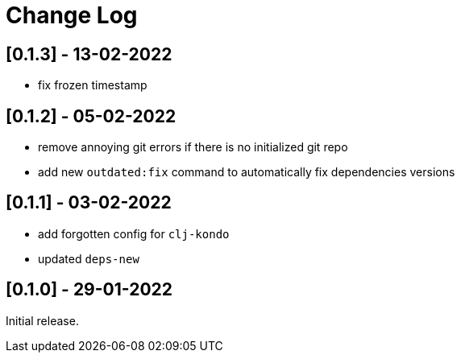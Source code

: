 = Change Log

== [0.1.3] - 13-02-2022

- fix frozen timestamp

== [0.1.2] - 05-02-2022

- remove annoying git errors if there is no initialized git repo
- add new `outdated:fix` command to automatically fix dependencies versions

== [0.1.1] - 03-02-2022

- add forgotten config for `clj-kondo`
- updated `deps-new`

== [0.1.0] - 29-01-2022

Initial release.


